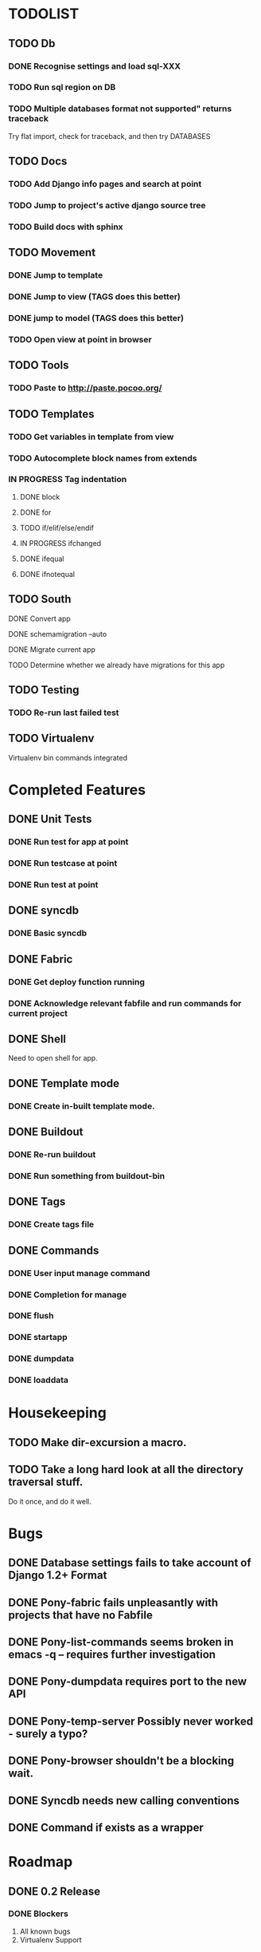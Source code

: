 * TODOLIST
** TODO Db
*** DONE Recognise settings and load sql-XXX
*** TODO Run sql region on DB
*** TODO Multiple databases format not supported" returns traceback
    Try flat import, check for traceback, and then try DATABASES
** TODO Docs
*** TODO Add Django info pages and search at point
*** TODO Jump to project's active django source tree
*** TODO Build docs with sphinx
** TODO Movement
*** DONE Jump to template
*** DONE Jump to view (TAGS does this better)
*** DONE jump to model (TAGS does this better)
*** TODO Open view at point in browser
** TODO Tools
*** TODO Paste to http://paste.pocoo.org/
** TODO Templates
*** TODO Get variables in template from view
*** TODO Autocomplete block names from extends
*** IN PROGRESS Tag indentation
**** DONE block
**** DONE for
**** TODO if/elif/else/endif
**** IN PROGRESS ifchanged
**** DONE ifequal
**** DONE ifnotequal
** TODO South
**** DONE Convert app
**** DONE schemamigration --auto
**** DONE Migrate current app
**** TODO Determine whether we already have migrations for this app
** TODO Testing
*** TODO Re-run last failed test
** TODO Virtualenv
   Virtualenv bin commands integrated
* Completed Features
** DONE Unit Tests
*** DONE Run test for app at point
*** DONE Run testcase at point
*** DONE Run test at point
** DONE syncdb
*** DONE Basic syncdb
** DONE Fabric
*** DONE Get deploy function running
*** DONE Acknowledge relevant fabfile and run commands for current project
** DONE Shell
   Need to open shell for app.
** DONE Template mode
*** DONE Create in-built template mode.
** DONE Buildout
*** DONE Re-run buildout
*** DONE Run something from buildout-bin
** DONE Tags
*** DONE Create tags file
** DONE Commands
*** DONE User input manage command
*** DONE Completion for manage
*** DONE flush
*** DONE startapp
*** DONE dumpdata
*** DONE loaddata
* Housekeeping
** TODO Make dir-excursion a macro.
** TODO Take a long hard look at all the directory traversal stuff.
   Do it once, and do it well.

* Bugs
** DONE Database settings fails to take account of Django 1.2+ Format
** DONE Pony-fabric fails unpleasantly with projects that have no Fabfile
** DONE Pony-list-commands seems broken in emacs -q -- requires further investigation
** DONE Pony-dumpdata requires port to the new API
** DONE Pony-temp-server Possibly never worked - surely a typo?
** DONE Pony-browser shouldn't be a blocking wait.
** DONE Syncdb needs new calling conventions
** DONE Command if exists as a wrapper
* Roadmap
** DONE 0.2 Release
*** DONE Blockers
    1) All known bugs
    2) Virtualenv Support
*** DONE Other
       1) yasnppet to defcustom
** IN PROGRESS 0.3 Release...
*** Required Features
**** Use syntax table for Tpl-mode comment highlighting
**** Use Dir locals instead of ponyrc
     Provide interactive M-x make-project and edit project to
     edit the pony-project struct.

     We should keep support for .ponnyrc until a 1.0 release, emitting
     a message that suggests moving to dir-locals.el and not documenting the functionality.

*** Desired Features
   1) Jump to view at point in Browser
   2) Consolidate all the Management commands into a single macro interface (pony-defmanage "flush")
   3) Run multiple dev servers from one Emacs instance
   4) Test-case-mode backend
   5) Build system
   6) Interactive database decisions for multiple configured dbs
   7) Tab indentation for django template tags.